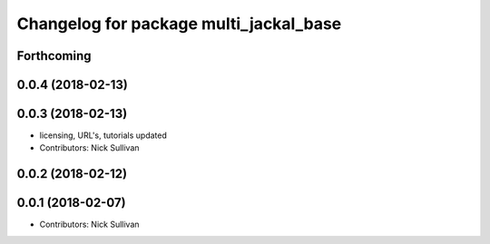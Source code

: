 ^^^^^^^^^^^^^^^^^^^^^^^^^^^^^^^^^^^^^^^
Changelog for package multi_jackal_base
^^^^^^^^^^^^^^^^^^^^^^^^^^^^^^^^^^^^^^^

Forthcoming
-----------

0.0.4 (2018-02-13)
------------------

0.0.3 (2018-02-13)
------------------
* licensing, URL's, tutorials updated
* Contributors: Nick Sullivan

0.0.2 (2018-02-12)
------------------

0.0.1 (2018-02-07)
------------------
* Contributors: Nick Sullivan
